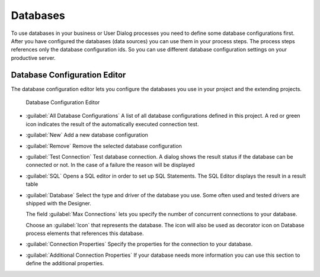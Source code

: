 .. _database-configuration:

Databases
=========

To use databases in your business or User Dialog processes you need to define
some database configurations first. After you have configured the databases
(data sources) you can use them in your process steps. The process steps
references only the database configuration ids. So you can use different
database configuration settings on your productive server.


.. _database-configuration-editor:

Database Configuration Editor
-----------------------------

The database configuration editor lets you configure the
databases you use in your project and the extending projects.

.. figure:: /_images/designer-configuration/database-editor.png
   :alt: Database Configuration Editor

   Database Configuration Editor

- :guilabel:`All Database Configurations`
  A list of all database configurations defined in this project. A red
  or green icon indicates the result of the automatically executed
  connection test.

- :guilabel:`New`
  Add a new database configuration

- :guilabel:`Remove`
  Remove the selected database configuration

- :guilabel:`Test Connection`
  Test database connection. A dialog shows the result status if the
  database can be connected or not. In the case of a failure the reason
  will be displayed

- :guilabel:`SQL`
  Opens a SQL editor in order to set up SQL Statements. The SQL Editor
  displays the result in a result table

- :guilabel:`Database`
  Select the type and driver of the database you use. Some often
  used and tested drivers are shipped with the Designer.

  The field :guilabel:`Max Connections` lets you specify the number of
  concurrent connections to your database.
  
  Choose an :guilabel:`Icon` that represents the database. 
  The icon will also be used as decorator icon on 
  Database process elements that references this database.  

- :guilabel:`Connection Properties`
  Specify the properties for the connection to your database.

- :guilabel:`Additional Connection Properties`
  If your database needs more information you can use this section
  to define the additional properties.
